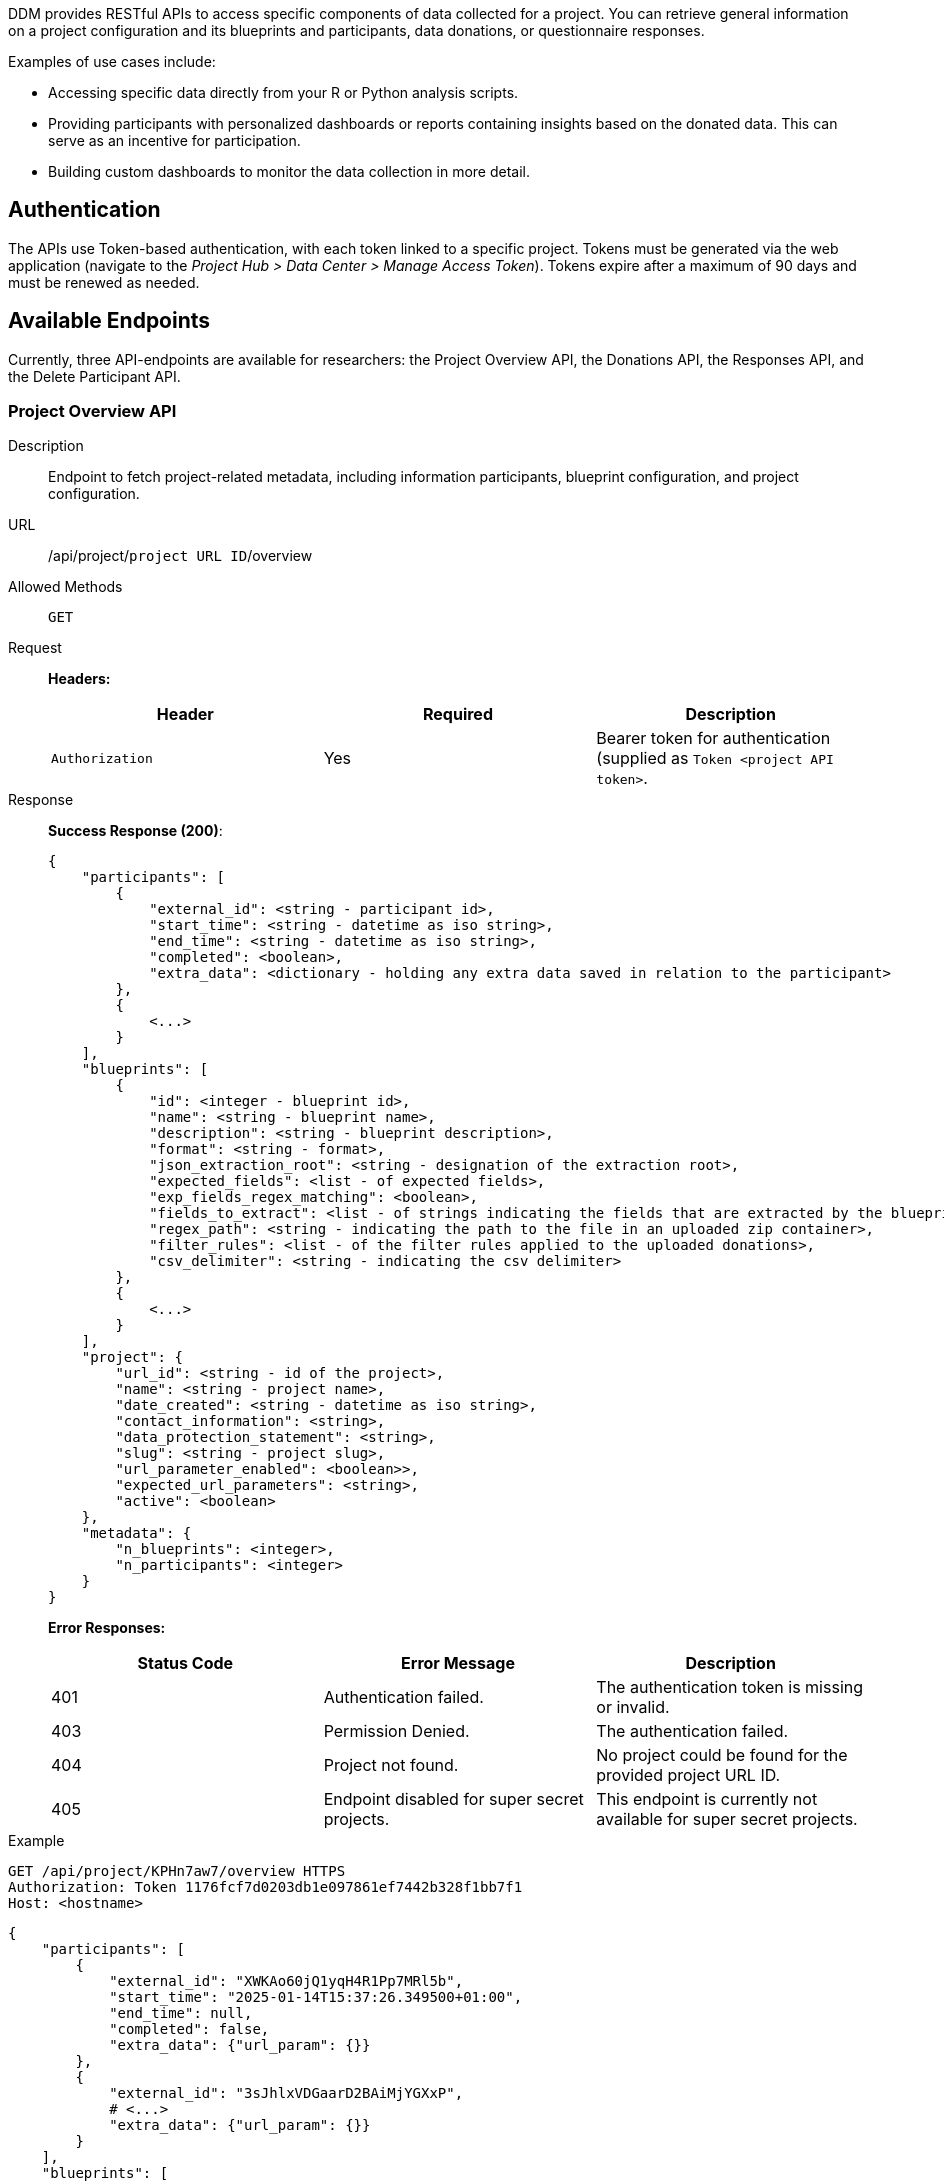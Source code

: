 = APIs
:!toc:
:icons: font
:stem: latexmath
:last-update-label!:
:favicon: ddl_favicon_black.svg
:showtitle!:
:page-pagination:


DDM provides RESTful APIs to access specific components of data collected for a project. You can retrieve
general information on a project configuration and its blueprints and participants, data donations, or
questionnaire responses.

Examples of use cases include:

* Accessing specific data directly from your R or Python analysis scripts.
* Providing participants with personalized dashboards or reports containing insights based on the donated data. This can
serve as an incentive for participation.
* Building custom dashboards to monitor the data collection in more detail.


== Authentication
The APIs use Token-based authentication, with each token linked to a specific project.
Tokens must be generated via the web application (navigate to the _Project Hub > Data Center > Manage Access Token_).
Tokens expire after a maximum of 90 days and must be renewed as needed.

== Available Endpoints
Currently, three API-endpoints are available for researchers: the Project Overview API, the Donations API,
the Responses API, and the Delete Participant API.


=== Project Overview API

Description:: Endpoint to fetch project-related metadata, including information participants, blueprint configuration,
and project configuration.

URL:: /api/project/`project URL ID`/overview

Allowed Methods:: `GET`

Request::
*Headers:*
+
[%header,cols=3*]
|===
|Header
|Required
|Description

|`Authorization`
|Yes
|Bearer token for authentication (supplied as `Token <project API token>`.
|===

Response::
*Success Response (200)*:
+
[source, JSON]
----
{
    "participants": [
        {
            "external_id": <string - participant id>,
            "start_time": <string - datetime as iso string>,
            "end_time": <string - datetime as iso string>,
            "completed": <boolean>,
            "extra_data": <dictionary - holding any extra data saved in relation to the participant>
        },
        {
            <...>
        }
    ],
    "blueprints": [
        {
            "id": <integer - blueprint id>,
            "name": <string - blueprint name>,
            "description": <string - blueprint description>,
            "format": <string - format>,
            "json_extraction_root": <string - designation of the extraction root>,
            "expected_fields": <list - of expected fields>,
            "exp_fields_regex_matching": <boolean>,
            "fields_to_extract": <list - of strings indicating the fields that are extracted by the blueprint>,
            "regex_path": <string - indicating the path to the file in an uploaded zip container>,
            "filter_rules": <list - of the filter rules applied to the uploaded donations>,
            "csv_delimiter": <string - indicating the csv delimiter>
        },
        {
            <...>
        }
    ],
    "project": {
        "url_id": <string - id of the project>,
        "name": <string - project name>,
        "date_created": <string - datetime as iso string>,
        "contact_information": <string>,
        "data_protection_statement": <string>,
        "slug": <string - project slug>,
        "url_parameter_enabled": <boolean>>,
        "expected_url_parameters": <string>,
        "active": <boolean>
    },
    "metadata": {
        "n_blueprints": <integer>,
        "n_participants": <integer>
    }
}
----
+
*Error Responses:*
+
[%header,cols=3*]
|===
|Status Code
|Error Message
|Description

|401
|Authentication failed.
|The authentication token is missing or invalid.

|403
|Permission Denied.
|The authentication failed.

|404
|Project not found.
|No project could be found for the provided project URL ID.

|405
|Endpoint disabled for super secret projects.
|This endpoint is currently not available for super secret projects.
|===
+


Example::
[source]
----
GET /api/project/KPHn7aw7/overview HTTPS
Authorization: Token 1176fcf7d0203db1e097861ef7442b328f1bb7f1
Host: <hostname>
----

[source, json]
----
{
    "participants": [
        {
            "external_id": "XWKAo60jQ1yqH4R1Pp7MRl5b",
            "start_time": "2025-01-14T15:37:26.349500+01:00",
            "end_time": null,
            "completed": false,
            "extra_data": {"url_param": {}}
        },
        {
            "external_id": "3sJhlxVDGaarD2BAiMjYGXxP",
            # <...>
            "extra_data": {"url_param": {}}
        }
    ],
    "blueprints": [
        {
            "id": 1,
            "name": "donation blueprint",
            "description": null,
            "format": "json",
            "json_extraction_root": "",
            "expected_fields": ["a", "b"],
            "exp_fields_regex_matching": false,
            "fields_to_extract": [],
            "regex_path": null,
            "filter_rules": [],
            "csv_delimiter": ""
        },
        {
            "id": 2,
            # <...>
            "csv_delimiter": ""
        }
    ],
    "project": {
        "url_id": "96kJT3b2",
        "name": "Base Project",
        "date_created": "2025-01-14T15:52:33.369407+01:00",
        "contact_information": "Contact Infos",
        "data_protection_statement": "Some Statement",
        "slug": "base",
        "url_parameter_enabled": false,
        "expected_url_parameters": "",
        "active": true
    },
    "metadata": {
        "n_blueprints": 2,
        "n_participants": 2
    }
}
----


=== Donations API

Description:: Retrieve data donations for a given donation project.

URL:: /api/project/`project URL ID`/donations

Allowed Methods:: `GET`

Request::
*URL Parameters:*
+
[%header,cols=4*]
|===
|Parameter
|Type
|Required
|Description

|`participants`
|string
|Yes
|A comma-separated list of _external participant IDs_ for which the donations should be returned (e.g., "id1,id2,id3").

|`blueprints`
|string
|No
|A comma-separated list of _Blueprint IDs_ for which the donations should be returned. If not specified, donations
for all blueprints associated with the project are returned.
|===
+
*Headers:*
+
[%header,cols=3*]
|===
|Header
|Required
|Description

|`Authorization`
|Yes
|Bearer token for authentication (supplied as `Token <project API token>`.
|===

Response::
*Success Response (200)*:
+
[source, JSON]
----
{
   "blueprints": {
      "<str - first blueprint id>": {
         "blueprint_name": <string - blueprint name>,
         "donations": [
            {
               "participant": <string - participant id>,
               "data": <list - holding extracted datapoints>,
               "time_submitted": <string - datetime as iso string>,
               "status": <string - information on donation status>,
               "consent": <boolean - whether participant has consented to the donation>
            },
            {
               <...>
            }
         ]
      },
      "<str - second blueprint id>":{
        <...>
      }
   },
   "metadata": {}
}
----
+
*Error Responses:*
+
[%header,cols=3*]
|===
|Status Code
|Error Message
|Description

|401
|Authentication failed.
|The authentication token is missing or invalid.

|403
|Permission Denied.
|The authentication failed.

|404
|Project not found.
|No project could be found for the provided project URL ID.

|405
|Endpoint disabled for super secret projects.
|This endpoint is currently not available for super secret projects.
|===
+


Example::
[source]
----
GET /api/project/KPHn7aw7/donations HTTPS
Authorization: Token 1176fcf7d0203db1e097861ef7442b328f1bb7f1
Host: <hostname>
----

[source, json]
----
{
    "blueprints": {
        "1": {
            "blueprint_name": "donation blueprint",
            "donations": [
                {
                    "participant": "riZVabtDI5jCpO6tvQQOTG6A",
                    "data": ["data1_pA_bpA", "data2_pA_bpA"],
                    "time_submitted": "2025-01-15T09:16:36.453322+01:00",
                    "status": "{}",
                    "consent": true
                },
                {
                    "participant": "wm2tpQIFFIWaqYbgizwTif8S",
                    "data": ["data1_pB_bpA", "data2_pB_bpA"],
                    "time_submitted": "2025-01-15T09:16:36.456329+01:00",
                    "status": "{}",
                    "consent": true}]
                }
        },
        "2": {
            "blueprint_name": "donation blueprint",
            "donations": [
                {
                    "participant": "4CovG8u7QWZyQGJ5UX5zfzUV",
                    "data": ["data1_pA_bpB", "data2_pA_bpB"],
                    "time_submitted": "2025-01-15T09:19:55.397809+01:00",
                    "status": "{}",
                    "consent": true
                },
                {
                    "participant": "wm2tpQIFFIWaqYbgizwTif8S",
                    "data": ["data1_pB_bpB", "data2_pB_bpB"],
                    "time_submitted": "2025-01-15T09:16:36.456329+01:00",
                    "status": "{}",
                    "consent": true}]
                }
            ]
        }
    },
    "metadata": {
        "n_blueprints": 2
    }
}
----

[source]
----
GET /api/project/KPHn7aw7/donations?participants=1,2&blueprints=1 HTTPS
Authorization: Token 1176fcf7d0203db1e097861ef7442b328f1bb7f1
Host: <hostname>
----

[source, json]
----
{
    "blueprints": {
        "1": {
            "blueprint_name": "donation blueprint",
            "donations": [
                {
                    "participant": "riZVabtDI5jCpO6tvQQOTG6A",
                    "data": ["data1_pA_bpA", "data2_pA_bpA"],
                    "time_submitted": "2025-01-15T09:16:36.453322+01:00",
                    "status": "{}",
                    "consent": true
                },
                {
                    "participant": "wm2tpQIFFIWaqYbgizwTif8S",
                    "data": ["data1_pB_bpA", "data2_pB_bpA"],
                    "time_submitted": "2025-01-15T09:16:36.456329+01:00",
                    "status": "{}",
                    "consent": true
                }
            ]
        }
    },
    "metadata": {
        "n_blueprints": 1
    }
}

----


=== Responses API

Description:: Retrieve questionnaire responses collected in a given donation project.

URL:: /api/project/`project URL ID`/donations

Allowed Methods:: `GET`

Request::
*URL Parameters:*
+
[%header,cols=4*]
|===
|Parameter
|Type
|Required
|Description

|`participants`
|string
|No
|A comma-separated list of _external participant IDs_ for which the donations should be returned. If not
specified, donations for all participants associated with a project will be
returned.

|`include_snapshot`
|string
|No
|If include_snapshot is 'true', the API response will include a snapshot of the questionnaire configuration at the time
the questionnaire was completed for each participant. Otherwise, the snapshot will be omitted.
|===
+
*Headers:*
+
[%header,cols=3*]
|===
|Header
|Required
|Description

|`Authorization`
|Yes
|Bearer token for authentication (supplied as `Token <project API token>`.
|===

Response::
*Success Response (200)*:
+
[source,JSON]
----
{
  "responses": [
    {
      "participant": <string - id of participant>,
      "response_data": <dictionary - consisting of variable_name:answer_value pairs>,
      "time_submitted": <string - datetime as iso string>,
      "questionnaire_snapshot": <dictionary - holding information on the questionnaire configuration at time_submitted>,
    }
  ],
  "metadata": {
    "n_responses": <int - number of responses>
  }
}
----
+
*Error Responses:*
+
[%header,cols=3*]
|===
|Status Code
|Error Message
|Description

|401
|Authentication failed.
|The authentication token is missing or invalid.

|403
|Permission Denied.
|The authentication failed.

|404
|Project not found.
|No project could be found for the provided project URL ID.

|405
|Endpoint disabled for super secret projects.
|This endpoint is currently not available for super secret projects.
|===
+


Example::
[source]
----
GET /api/project/KPHn7aw7/responses HTTPS
Authorization: Token 1176fcf7d0203db1e097861ef7442b328f1bb7f1
Host: <hostname>
----

[source, json]
----
{
    "responses": [
        {
            "participant": "T1qPRp6oOuyYkptNODlegD3h",
            "response_data": {"varname_question_a": "response_data"}
            "time_submitted": "2025-01-14T13:19:21.998413+01:00"
        },
        {
            "participant": "cSCslglsu2Mv0j0ryz8lGrcA",
            "responses": {"varname_question_a": "response_data2"}}
            "time_submitted": "2025-01-14T13:19:21.998413+01:00",
    ],
    "metadata": {"n_responses": 2}
}
----

[source]
----
GET /api/project/KPHn7aw7/responses?participants=cSCslglsu2Mv0j0ryz8lGrcA&include_snapshot=true HTTPS
Authorization: Token 1176fcf7d0203db1e097861ef7442b328f1bb7f1
Host: <hostname>
----

[source, json]
----
{
    "responses": [
        {
            "participant": "cSCslglsu2Mv0j0ryz8lGrcA",
            "responses": {"varname_question_a": "response_data2"}}
            "time_submitted": "2025-01-14T13:19:21.998413+01:00",
            "questionnaire_snapshot": {"1": {"response": "response_data2", "question": "question text", "items": []}},
    ],
    "metadata": {"n_responses": 1}
}
----


=== Delete Participant API

Description:: Delete a specific participant including the related responses and donations from the database.

URL:: /api/project/`project URL ID`/participant/`participant_id`/delete

Allowed Methods:: `DELETE`

Request::
*URL Parameters:* No parameters supported for this endpoint.
+
*Headers:*
+
[%header,cols=3*]
|===
|Header
|Required
|Description

|`Authorization`
|Yes
|Bearer token for authentication (supplied as `Token <project API token>`.
|===

Response::
*Success Response (200)*:
+
[source,JSON]
----
{
  "message": "Participant with external id '<participant ID>' successfully deleted."
}
----
+
*Error Responses:*
+
[%header,cols=3*]
|===
|Status Code
|Error Message
|Description

|401
|Authentication failed.
|The authentication token is missing or invalid.

|403
|Permission Denied.
|The authentication failed.

|404
|Project not found.
|No participant could be found for the provided ID.
|===
+


Example::
[source]
----
DELETE /api/project/KPHn7aw7/participant/I8RohmYJrcaCLxHP1bnEuuHn/delete HTTPS
Authorization: Token 1176fcf7d0203db1e097861ef7442b328f1bb7f1
Host: <hostname>
----

[source, json]
----
{
  "message": "Participant with external id 'I8RohmYJrcaCLxHP1bnEuuHn' successfully deleted."
}
----

